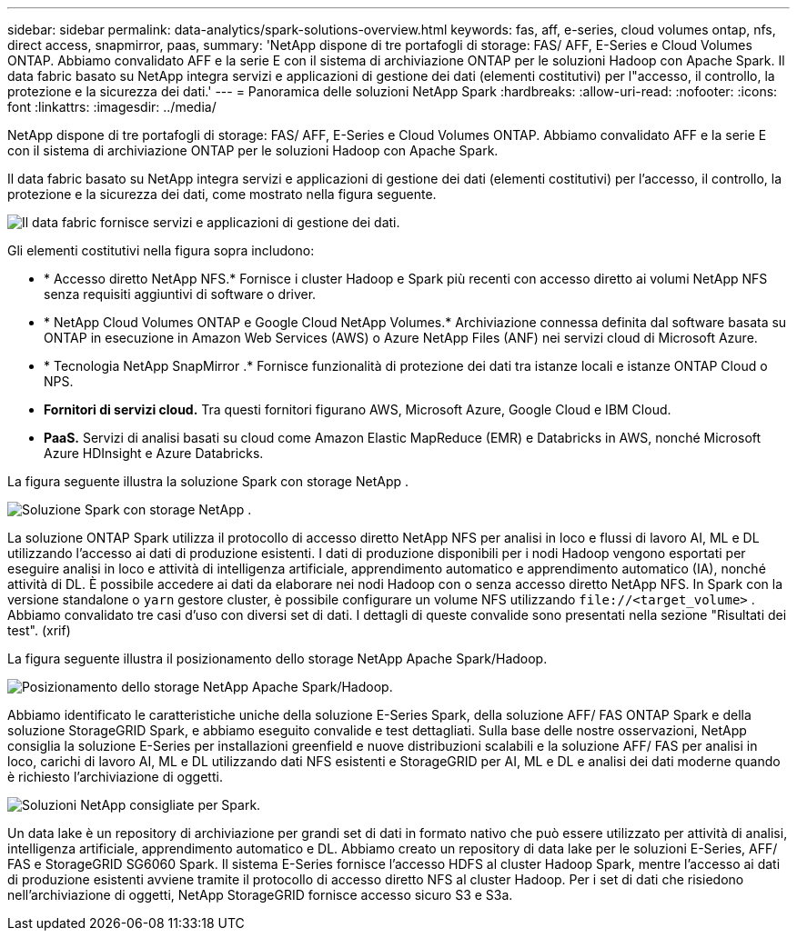 ---
sidebar: sidebar 
permalink: data-analytics/spark-solutions-overview.html 
keywords: fas, aff, e-series, cloud volumes ontap, nfs, direct access, snapmirror, paas, 
summary: 'NetApp dispone di tre portafogli di storage: FAS/ AFF, E-Series e Cloud Volumes ONTAP.  Abbiamo convalidato AFF e la serie E con il sistema di archiviazione ONTAP per le soluzioni Hadoop con Apache Spark.  Il data fabric basato su NetApp integra servizi e applicazioni di gestione dei dati (elementi costitutivi) per l"accesso, il controllo, la protezione e la sicurezza dei dati.' 
---
= Panoramica delle soluzioni NetApp Spark
:hardbreaks:
:allow-uri-read: 
:nofooter: 
:icons: font
:linkattrs: 
:imagesdir: ../media/


[role="lead"]
NetApp dispone di tre portafogli di storage: FAS/ AFF, E-Series e Cloud Volumes ONTAP.  Abbiamo convalidato AFF e la serie E con il sistema di archiviazione ONTAP per le soluzioni Hadoop con Apache Spark.

Il data fabric basato su NetApp integra servizi e applicazioni di gestione dei dati (elementi costitutivi) per l'accesso, il controllo, la protezione e la sicurezza dei dati, come mostrato nella figura seguente.

image:apache-spark-004.png["Il data fabric fornisce servizi e applicazioni di gestione dei dati."]

Gli elementi costitutivi nella figura sopra includono:

* * Accesso diretto NetApp NFS.*  Fornisce i cluster Hadoop e Spark più recenti con accesso diretto ai volumi NetApp NFS senza requisiti aggiuntivi di software o driver.
* * NetApp Cloud Volumes ONTAP e Google Cloud NetApp Volumes.*  Archiviazione connessa definita dal software basata su ONTAP in esecuzione in Amazon Web Services (AWS) o Azure NetApp Files (ANF) nei servizi cloud di Microsoft Azure.
* * Tecnologia NetApp SnapMirror .*  Fornisce funzionalità di protezione dei dati tra istanze locali e istanze ONTAP Cloud o NPS.
* *Fornitori di servizi cloud.*  Tra questi fornitori figurano AWS, Microsoft Azure, Google Cloud e IBM Cloud.
* *PaaS.*  Servizi di analisi basati su cloud come Amazon Elastic MapReduce (EMR) e Databricks in AWS, nonché Microsoft Azure HDInsight e Azure Databricks.


La figura seguente illustra la soluzione Spark con storage NetApp .

image:apache-spark-005.png["Soluzione Spark con storage NetApp ."]

La soluzione ONTAP Spark utilizza il protocollo di accesso diretto NetApp NFS per analisi in loco e flussi di lavoro AI, ML e DL utilizzando l'accesso ai dati di produzione esistenti.  I dati di produzione disponibili per i nodi Hadoop vengono esportati per eseguire analisi in loco e attività di intelligenza artificiale, apprendimento automatico e apprendimento automatico (IA), nonché attività di DL.  È possibile accedere ai dati da elaborare nei nodi Hadoop con o senza accesso diretto NetApp NFS.  In Spark con la versione standalone o `yarn` gestore cluster, è possibile configurare un volume NFS utilizzando `\file://<target_volume>` .  Abbiamo convalidato tre casi d'uso con diversi set di dati.  I dettagli di queste convalide sono presentati nella sezione "Risultati dei test".  (xrif)

La figura seguente illustra il posizionamento dello storage NetApp Apache Spark/Hadoop.

image:apache-spark-007.png["Posizionamento dello storage NetApp Apache Spark/Hadoop."]

Abbiamo identificato le caratteristiche uniche della soluzione E-Series Spark, della soluzione AFF/ FAS ONTAP Spark e della soluzione StorageGRID Spark, e abbiamo eseguito convalide e test dettagliati.  Sulla base delle nostre osservazioni, NetApp consiglia la soluzione E-Series per installazioni greenfield e nuove distribuzioni scalabili e la soluzione AFF/ FAS per analisi in loco, carichi di lavoro AI, ML e DL utilizzando dati NFS esistenti e StorageGRID per AI, ML e DL e analisi dei dati moderne quando è richiesto l'archiviazione di oggetti.

image:apache-spark-009.png["Soluzioni NetApp consigliate per Spark."]

Un data lake è un repository di archiviazione per grandi set di dati in formato nativo che può essere utilizzato per attività di analisi, intelligenza artificiale, apprendimento automatico e DL.  Abbiamo creato un repository di data lake per le soluzioni E-Series, AFF/ FAS e StorageGRID SG6060 Spark.  Il sistema E-Series fornisce l'accesso HDFS al cluster Hadoop Spark, mentre l'accesso ai dati di produzione esistenti avviene tramite il protocollo di accesso diretto NFS al cluster Hadoop.  Per i set di dati che risiedono nell'archiviazione di oggetti, NetApp StorageGRID fornisce accesso sicuro S3 e S3a.
